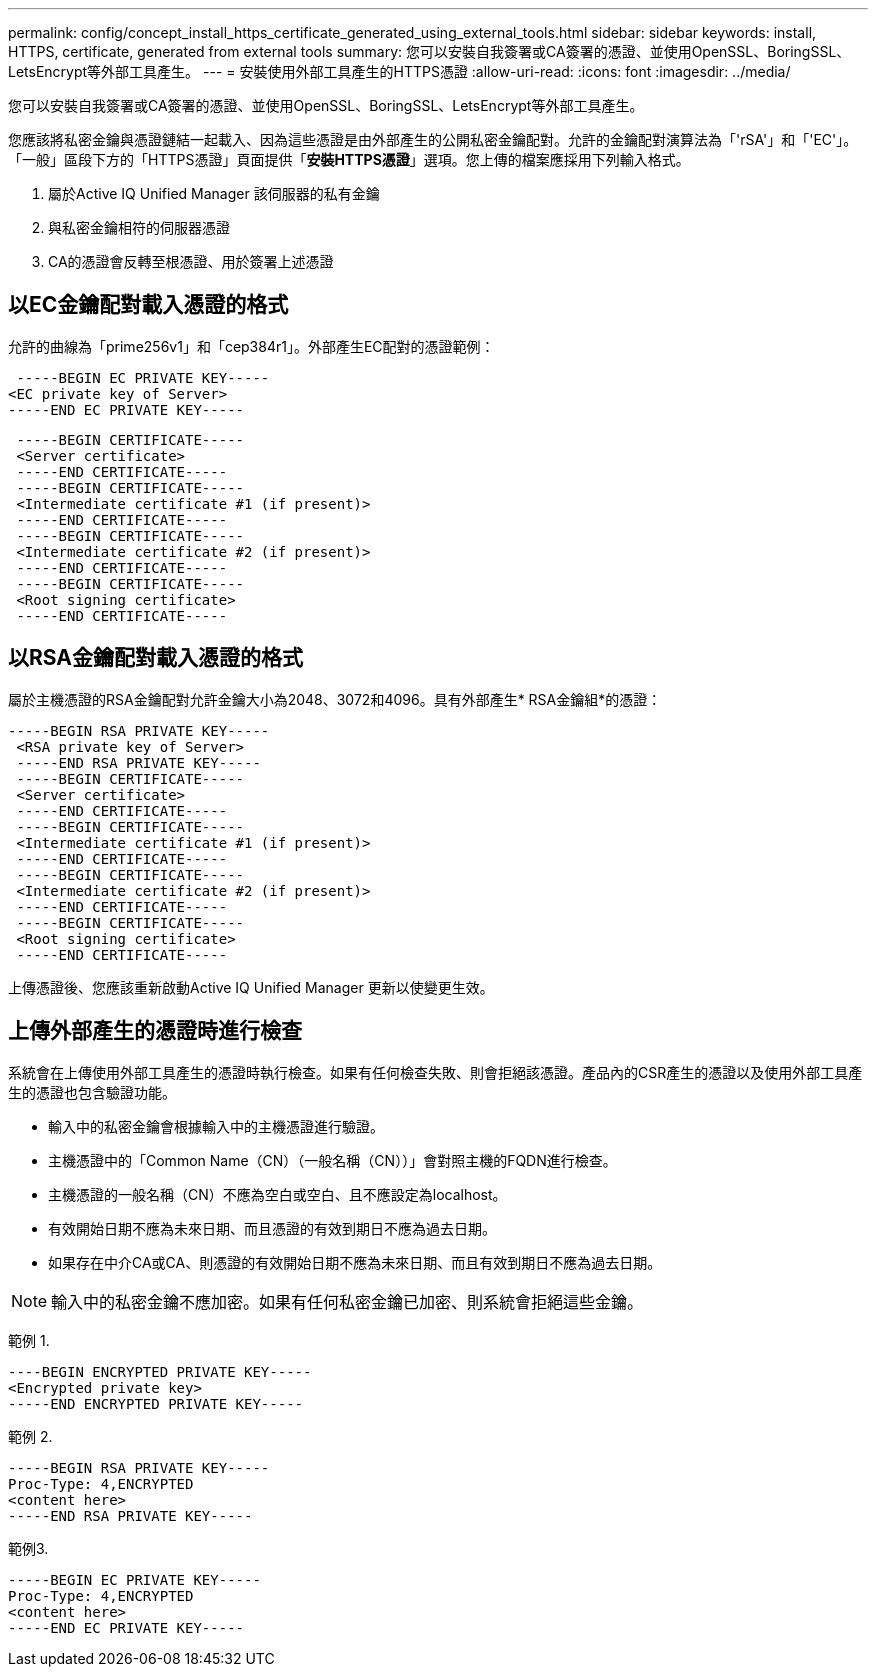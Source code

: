 ---
permalink: config/concept_install_https_certificate_generated_using_external_tools.html 
sidebar: sidebar 
keywords: install, HTTPS, certificate, generated from external tools 
summary: 您可以安裝自我簽署或CA簽署的憑證、並使用OpenSSL、BoringSSL、LetsEncrypt等外部工具產生。 
---
= 安裝使用外部工具產生的HTTPS憑證
:allow-uri-read: 
:icons: font
:imagesdir: ../media/


[role="lead"]
您可以安裝自我簽署或CA簽署的憑證、並使用OpenSSL、BoringSSL、LetsEncrypt等外部工具產生。

您應該將私密金鑰與憑證鏈結一起載入、因為這些憑證是由外部產生的公開私密金鑰配對。允許的金鑰配對演算法為「'rSA'」和「'EC'」。「一般」區段下方的「HTTPS憑證」頁面提供「*安裝HTTPS憑證*」選項。您上傳的檔案應採用下列輸入格式。

. 屬於Active IQ Unified Manager 該伺服器的私有金鑰
. 與私密金鑰相符的伺服器憑證
. CA的憑證會反轉至根憑證、用於簽署上述憑證




== 以EC金鑰配對載入憑證的格式

允許的曲線為「prime256v1」和「cep384r1」。外部產生EC配對的憑證範例：

[listing]
----
 -----BEGIN EC PRIVATE KEY-----
<EC private key of Server>
-----END EC PRIVATE KEY-----
----
[listing]
----
 -----BEGIN CERTIFICATE-----
 <Server certificate>
 -----END CERTIFICATE-----
 -----BEGIN CERTIFICATE-----
 <Intermediate certificate #1 (if present)>
 -----END CERTIFICATE-----
 -----BEGIN CERTIFICATE-----
 <Intermediate certificate #2 (if present)>
 -----END CERTIFICATE-----
 -----BEGIN CERTIFICATE-----
 <Root signing certificate>
 -----END CERTIFICATE-----
----


== 以RSA金鑰配對載入憑證的格式

屬於主機憑證的RSA金鑰配對允許金鑰大小為2048、3072和4096。具有外部產生* RSA金鑰組*的憑證：

[listing]
----
-----BEGIN RSA PRIVATE KEY-----
 <RSA private key of Server>
 -----END RSA PRIVATE KEY-----
 -----BEGIN CERTIFICATE-----
 <Server certificate>
 -----END CERTIFICATE-----
 -----BEGIN CERTIFICATE-----
 <Intermediate certificate #1 (if present)>
 -----END CERTIFICATE-----
 -----BEGIN CERTIFICATE-----
 <Intermediate certificate #2 (if present)>
 -----END CERTIFICATE-----
 -----BEGIN CERTIFICATE-----
 <Root signing certificate>
 -----END CERTIFICATE-----
----
上傳憑證後、您應該重新啟動Active IQ Unified Manager 更新以使變更生效。



== 上傳外部產生的憑證時進行檢查

系統會在上傳使用外部工具產生的憑證時執行檢查。如果有任何檢查失敗、則會拒絕該憑證。產品內的CSR產生的憑證以及使用外部工具產生的憑證也包含驗證功能。

* 輸入中的私密金鑰會根據輸入中的主機憑證進行驗證。
* 主機憑證中的「Common Name（CN）（一般名稱（CN））」會對照主機的FQDN進行檢查。
* 主機憑證的一般名稱（CN）不應為空白或空白、且不應設定為localhost。
* 有效開始日期不應為未來日期、而且憑證的有效到期日不應為過去日期。
* 如果存在中介CA或CA、則憑證的有效開始日期不應為未來日期、而且有效到期日不應為過去日期。


[NOTE]
====
輸入中的私密金鑰不應加密。如果有任何私密金鑰已加密、則系統會拒絕這些金鑰。

====
範例 1.

[listing]
----
----BEGIN ENCRYPTED PRIVATE KEY-----
<Encrypted private key>
-----END ENCRYPTED PRIVATE KEY-----
----
範例 2.

[listing]
----
-----BEGIN RSA PRIVATE KEY-----
Proc-Type: 4,ENCRYPTED
<content here>
-----END RSA PRIVATE KEY-----
----
範例3.

[listing]
----
-----BEGIN EC PRIVATE KEY-----
Proc-Type: 4,ENCRYPTED
<content here>
-----END EC PRIVATE KEY-----
----